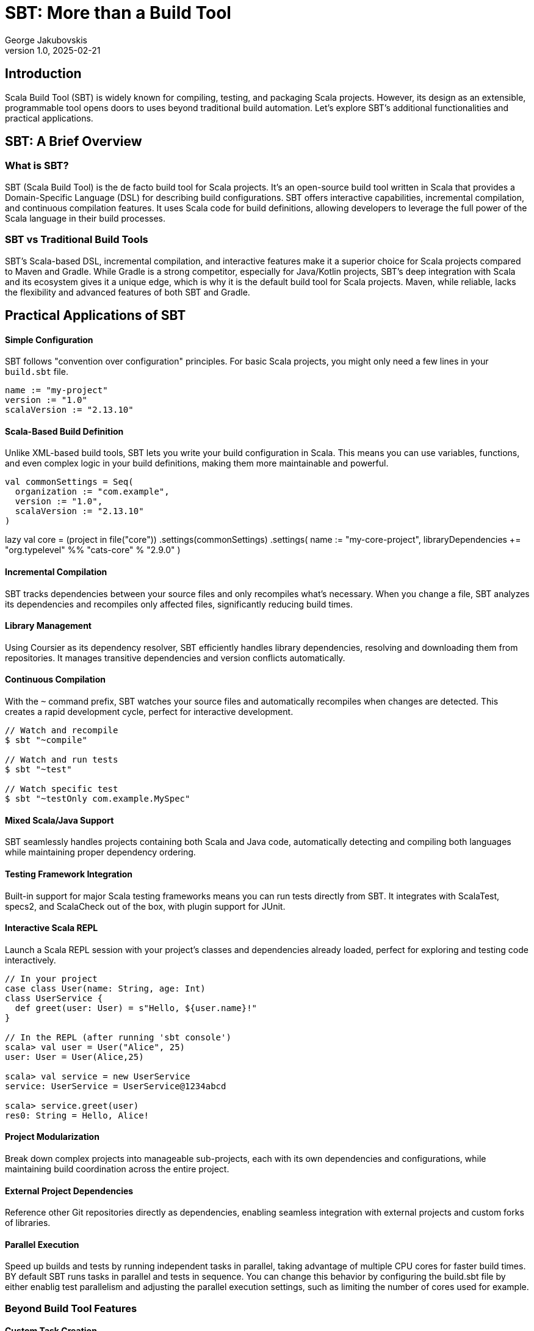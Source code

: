 = SBT: More than a Build Tool
George Jakubovskis
v1.0, 2025-02-21
:title: SBT: More than a Build Tool
:imagesdir: ../media/2025-02-21-sbt-more-than-a-build-tool
:lang: en
:tags: [sbt, build-tool, scala, jvm, we-know-scala, scala-lujah]

== Introduction

Scala Build Tool (SBT) is widely known for compiling, testing, and packaging Scala projects. However, its design as an extensible, programmable tool opens doors to uses beyond traditional build automation. Let's explore SBT's additional functionalities and practical applications.

== SBT: A Brief Overview

=== What is SBT?

SBT (Scala Build Tool) is the de facto build tool for Scala projects. It's an open-source build tool written in Scala that provides a Domain-Specific Language (DSL) for describing build configurations. SBT offers interactive capabilities, incremental compilation, and continuous compilation features. It uses Scala code for build definitions, allowing developers to leverage the full power of the Scala language in their build processes.

=== SBT vs Traditional Build Tools

SBT’s Scala-based DSL, incremental compilation, and interactive features make it a superior choice for Scala projects compared to Maven and Gradle. While Gradle is a strong competitor, especially for Java/Kotlin projects, SBT’s deep integration with Scala and its ecosystem gives it a unique edge, which is why it is the default build tool for Scala projects. Maven, while reliable, lacks the flexibility and advanced features of both SBT and Gradle.


== Practical Applications of SBT

==== Simple Configuration
SBT follows "convention over configuration" principles. For basic Scala projects, you might only need a few lines in your `build.sbt` file.

[source,scala]
----
name := "my-project"
version := "1.0"
scalaVersion := "2.13.10"
----

==== Scala-Based Build Definition
Unlike XML-based build tools, SBT lets you write your build configuration in Scala. This means you can use variables, functions, and even complex logic in your build definitions, making them more maintainable and powerful.

[source,scala]
val commonSettings = Seq(
  organization := "com.example",
  version := "1.0",
  scalaVersion := "2.13.10"
)

lazy val core = (project in file("core"))
  .settings(commonSettings)
  .settings(
    name := "my-core-project",
    libraryDependencies += "org.typelevel" %% "cats-core" % "2.9.0"
  )

==== Incremental Compilation
SBT tracks dependencies between your source files and only recompiles what's necessary. When you change a file, SBT analyzes its dependencies and recompiles only affected files, significantly reducing build times.

==== Library Management
Using Coursier as its dependency resolver, SBT efficiently handles library dependencies, resolving and downloading them from repositories. It manages transitive dependencies and version conflicts automatically.

==== Continuous Compilation
With the `~` command prefix, SBT watches your source files and automatically recompiles when changes are detected. This creates a rapid development cycle, perfect for interactive development.

[source,console]
----
// Watch and recompile
$ sbt "~compile"

// Watch and run tests
$ sbt "~test"

// Watch specific test
$ sbt "~testOnly com.example.MySpec"
----

==== Mixed Scala/Java Support
SBT seamlessly handles projects containing both Scala and Java code, automatically detecting and compiling both languages while maintaining proper dependency ordering.

==== Testing Framework Integration
Built-in support for major Scala testing frameworks means you can run tests directly from SBT. It integrates with ScalaTest, specs2, and ScalaCheck out of the box, with plugin support for JUnit.

==== Interactive Scala REPL
Launch a Scala REPL session with your project's classes and dependencies already loaded, perfect for exploring and testing code interactively.
[source,scala]
----
// In your project
case class User(name: String, age: Int)
class UserService {
  def greet(user: User) = s"Hello, ${user.name}!"
}

// In the REPL (after running 'sbt console')
scala> val user = User("Alice", 25)
user: User = User(Alice,25)

scala> val service = new UserService
service: UserService = UserService@1234abcd

scala> service.greet(user)
res0: String = Hello, Alice!
----


==== Project Modularization
Break down complex projects into manageable sub-projects, each with its own dependencies and configurations, while maintaining build coordination across the entire project.

==== External Project Dependencies
Reference other Git repositories directly as dependencies, enabling seamless integration with external projects and custom forks of libraries.

==== Parallel Execution
Speed up builds and tests by running independent tasks in parallel, taking advantage of multiple CPU cores for faster build times. BY default SBT runs tasks in parallel and tests in sequence. You can change this behavior by configuring the build.sbt file by either enablig test parallelism and adjusting the parallel execution settings, such as limiting the number of cores used for example.

=== Beyond Build Tool Features

==== Custom Task Creation
SBT allows you to define custom tasks for any purpose - from deploying applications to generating documentation. You can create tasks that integrate with external services, process data, or automate any development workflow.

[source,scala]
----
// Define individual tasks
lazy val startDb = taskKey[Unit]("Starts the database")
startDb := {
  "docker-compose up -d postgres".!
}

lazy val runMigrations = taskKey[Unit]("Runs database migrations")
runMigrations := Def.sequential(
  flywayClean,           // Clean database schema
  flywayMigrate          // Run Flyway migrations
).value

==== Development Workflow Automation
Use SBT as a complete development environment orchestrator. Create custom commands to start databases, mock services, or set up entire development environments with a single command.

[source,scala]
----
// Combine previously defined tasks into a workflow
lazy val startLocalEnv = taskKey[Unit]("Start local development environment")
startLocalEnv := Def.sequential(
  startDb,                // Start database first
  runMigrations,         // Run database migrations
  (Compile / run)        // Finally start the application
).value
----

// Use it with:
[source,console]
----
> startLocalEnv  // Executes all tasks in sequence
----

==== Code Generation
Leverage SBT's source generators to automatically create code, such as generating case classes from database schemas, creating TypeScript definitions from Scala classes, or producing API documentation.

==== Database Migration
Through plugins like Flyway or Slick-migration, SBT can manage database schemas and migrations, making it a powerful tool for database version control and deployment.

Using the SBT Flyway plugin:
[source,scala]
----
// In plugins.sbt
addSbtPlugin("io.github.davidmweber" % "flyway-sbt" % "7.4.0")

// In build.sbt
flywayConfigFiles := Seq("flyway-e2e.conf")
----

// Run migrations with:
[source,console]
----
> flywayMigrate    // Using the SBT plugin
----

==== Development Server
SBT can act as a development server, supporting hot reloading for web applications. Popular frameworks like Play Framework use this capability to provide seamless development experiences.

==== Documentation Generation
Beyond API docs, SBT can generate various types of documentation, from project websites to technical specifications, using plugins like sbt-site, ScalaDoc or mdoc.

A common example using ScalaDoc:
[source,scala]
----
// In build.sbt
Compile / doc / scalacOptions ++= Seq(
  "-groups",
  "-doc-title", "My Project Documentation"
)
----
[source,console]
----
// Generate documentation with:
> doc  // Creates ScalaDoc in target/scala-2.13/api/
----

==== Release Management
SBT can handle the entire release process, including version bumping, changelog generation, Git tagging, and publishing to various repositories or platforms.

==== Quality Analysis
Integrate with code quality tools to analyze source code, check coverage, enforce styling rules, and generate quality reports as part of your development workflow.

For example, to check code coverage in your project, first add the scoverage plugin to your `project/plugins.sbt`:
[source,scala]
----
addSbtPlugin("org.scoverage" % "sbt-scoverage" % "2.0.9")
----

Then you can run coverage analysis:
[source,console]
----
> coverage         // Enable code coverage tracking
> test            // Run your tests - this collects coverage data
> coverageReport  // Generate coverage report showing which code was tested
----

The report will be generated in `target/scala-2.13/scoverage-report/` and includes:
* HTML reports showing line-by-line coverage
* Overall coverage statistics
* Highlighted source code showing covered/uncovered lines


== Conclusion
SBT is a powerful tool that transcends its role as a build tool, offering developers a versatile platform for managing, automating, and enhancing their development workflows. Whether you’re working on a small library or a large-scale application, SBT’s features and extensibility make it a valuable addition to the Scala ecosystem. SBT acts more as a development platform than a build tool and by understanding its capabilities and limitations, teams can leverage SBT to streamline their processes and focus on building great software.
